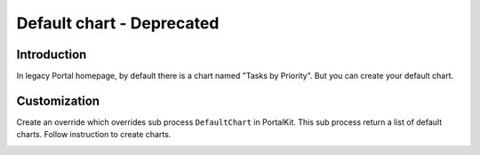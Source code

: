 .. _customization-default-chart:

Default chart - Deprecated
==========================

.. _customization-default-chart-introduction:

Introduction
------------

In legacy Portal homepage, by default there is a chart named "Tasks by
Priority". But you can create your default chart.

.. _customization-default-chart-customization:

Customization
-------------

Create an override which overrides sub process ``DefaultChart`` in
PortalKit. This sub process return a list of default charts. Follow
instruction to create charts.

|default-chart|

.. |default-chart| image:: images/defaults-chart/default-chart.png
